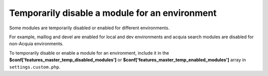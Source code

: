 Temporarily disable a module for an environment
-----------------------------------------------

Some modules are temporarily disabled or enabled for different environments.

For example, maillog and devel are enabled for local and dev environments and acquia search modules are disabled for non-Acquia environments.

To temporarily disable or enable a module for an environment, include it in the **$conf['features_master_temp_disabled_modules']** or **$conf['features_master_temp_enabled_modules']** array in ``settings.custom.php``.
